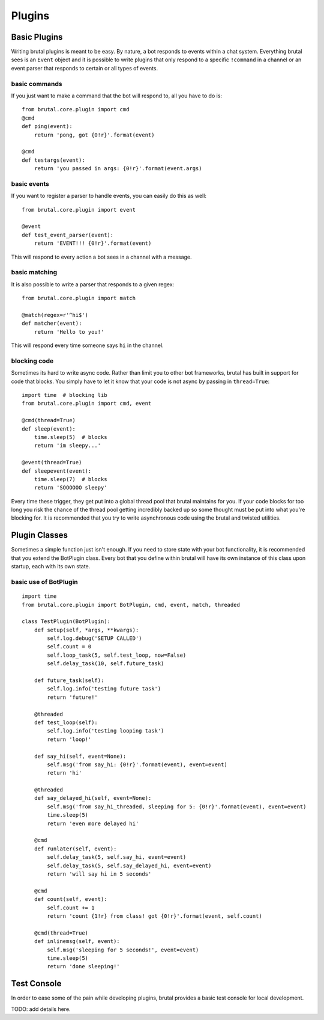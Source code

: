 .. _plugins:

Plugins
*******

Basic Plugins
=============

Writing brutal plugins is meant to be easy. By nature, a bot responds to events within a chat system. Everything brutal
sees is an ``Event`` object and it is possible to write plugins that only respond to a specific ``!command`` in a channel or
an event parser that responds to certain or all types of events.


basic commands
--------------

If you just want to make a command that the bot will respond to, all you have to do is::

    from brutal.core.plugin import cmd
    @cmd
    def ping(event):
        return 'pong, got {0!r}'.format(event)

    @cmd
    def testargs(event):
        return 'you passed in args: {0!r}'.format(event.args)


basic events
------------

If you want to register a parser to handle events, you can easily do this as well::

    from brutal.core.plugin import event

    @event
    def test_event_parser(event):
        return 'EVENT!!! {0!r}'.format(event)


This will respond to every action a bot sees in a channel with a message.


basic matching
--------------

It is also possible to write a parser that responds to a given regex::

    from brutal.core.plugin import match

    @match(regex=r'^hi$')
    def matcher(event):
        return 'Hello to you!'

This will respond every time someone says ``hi`` in the channel.


blocking code
-------------

Sometimes its hard to write async code. Rather than limit you to other bot frameworks, brutal has built in support for
code that blocks. You simply have to let it know that your code is not async by passing in ``thread=True``::

    import time  # blocking lib
    from brutal.core.plugin import cmd, event

    @cmd(thread=True)
    def sleep(event):
        time.sleep(5)  # blocks
        return 'im sleepy...'

    @event(thread=True)
    def sleepevent(event):
        time.sleep(7)  # blocks
        return 'SOOOOOO sleepy'

Every time these trigger, they get put into a global thread pool that brutal maintains for you. If your code blocks for
too long you risk the chance of the thread pool getting incredibly backed up so some thought must be put into what
you're blocking for. It is recommended that you try to write asynchronous code using the brutal and twisted utilities.


Plugin Classes
==============

Sometimes a simple function just isn't enough. If you need to store state with your bot functionality, it is recommended
that you extend the BotPlugin class. Every bot that you define within brutal will have its own instance of this class
upon startup, each with its own state.


basic use of BotPlugin
----------------------
::

    import time
    from brutal.core.plugin import BotPlugin, cmd, event, match, threaded

    class TestPlugin(BotPlugin):
        def setup(self, *args, **kwargs):
            self.log.debug('SETUP CALLED')
            self.count = 0
            self.loop_task(5, self.test_loop, now=False)
            self.delay_task(10, self.future_task)

        def future_task(self):
            self.log.info('testing future task')
            return 'future!'

        @threaded
        def test_loop(self):
            self.log.info('testing looping task')
            return 'loop!'

        def say_hi(self, event=None):
            self.msg('from say_hi: {0!r}'.format(event), event=event)
            return 'hi'

        @threaded
        def say_delayed_hi(self, event=None):
            self.msg('from say_hi_threaded, sleeping for 5: {0!r}'.format(event), event=event)
            time.sleep(5)
            return 'even more delayed hi'

        @cmd
        def runlater(self, event):
            self.delay_task(5, self.say_hi, event=event)
            self.delay_task(5, self.say_delayed_hi, event=event)
            return 'will say hi in 5 seconds'

        @cmd
        def count(self, event):
            self.count += 1
            return 'count {1!r} from class! got {0!r}'.format(event, self.count)

        @cmd(thread=True)
        def inlinemsg(self, event):
            self.msg('sleeping for 5 seconds!', event=event)
            time.sleep(5)
            return 'done sleeping!'




Test Console
============

In order to ease some of the pain while developing plugins, brutal provides a basic test console for local development.

TODO: add details here.
